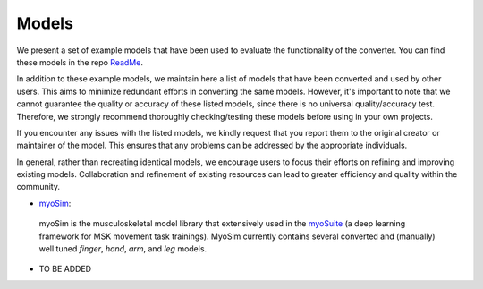 .. _models:

Models
======

We present a set of example models that have been used to evaluate the functionality of the converter. You can find these models in the repo `ReadMe <https://github.com/MyoHub/myo_converter/blob/main/README.md#example-models>`_.

In addition to these example models, we maintain here a list of models that have been converted and used by other users. This aims to minimize redundant efforts in converting the same models. However, it's important to note that we cannot guarantee the quality or accuracy of these listed models, since there is no universal quality/accuracy test. Therefore, we strongly recommend thoroughly checking/testing these models before using in your own projects.

If you encounter any issues with the listed models, we kindly request that you report them to the original creator or maintainer of the model. This ensures that any problems can be addressed by the appropriate individuals.

In general, rather than recreating identical models, we encourage users to focus their efforts on refining and improving existing models. Collaboration and refinement of existing resources can lead to greater efficiency and quality within the community.


- `myoSim <https://github.com/MyoHub/myo_sim>`_:
 myoSim is the musculoskeletal model library that extensively used in the `myoSuite <https://github.com/facebookresearch/myosuite>`_ (a deep learning framework for MSK movement task trainings). MyoSim currently contains several converted and (manually) well tuned *finger*, *hand*, *arm*, and *leg* models.

- TO BE ADDED





